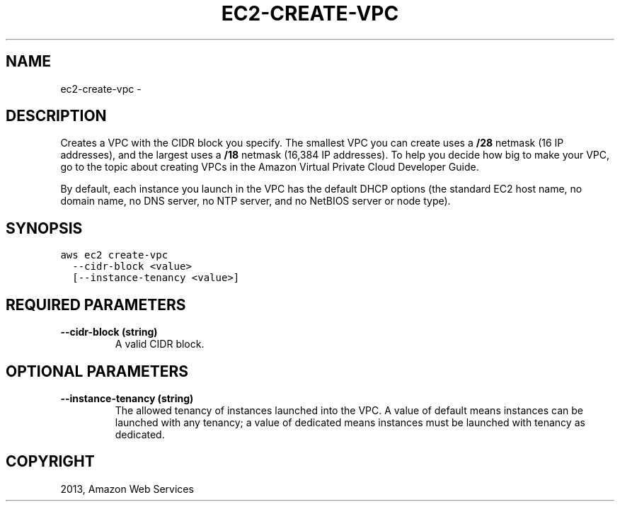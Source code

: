 .TH "EC2-CREATE-VPC" "1" "March 11, 2013" "0.8" "aws-cli"
.SH NAME
ec2-create-vpc \- 
.
.nr rst2man-indent-level 0
.
.de1 rstReportMargin
\\$1 \\n[an-margin]
level \\n[rst2man-indent-level]
level margin: \\n[rst2man-indent\\n[rst2man-indent-level]]
-
\\n[rst2man-indent0]
\\n[rst2man-indent1]
\\n[rst2man-indent2]
..
.de1 INDENT
.\" .rstReportMargin pre:
. RS \\$1
. nr rst2man-indent\\n[rst2man-indent-level] \\n[an-margin]
. nr rst2man-indent-level +1
.\" .rstReportMargin post:
..
.de UNINDENT
. RE
.\" indent \\n[an-margin]
.\" old: \\n[rst2man-indent\\n[rst2man-indent-level]]
.nr rst2man-indent-level -1
.\" new: \\n[rst2man-indent\\n[rst2man-indent-level]]
.in \\n[rst2man-indent\\n[rst2man-indent-level]]u
..
.\" Man page generated from reStructuredText.
.
.SH DESCRIPTION
.sp
Creates a VPC with the CIDR block you specify. The smallest VPC you can create
uses a \fB/28\fP netmask (16 IP addresses), and the largest uses a \fB/18\fP netmask
(16,384 IP addresses). To help you decide how big to make your VPC, go to the
topic about creating VPCs in the Amazon Virtual Private Cloud Developer Guide.
.sp
By default, each instance you launch in the VPC has the default DHCP options
(the standard EC2 host name, no domain name, no DNS server, no NTP server, and
no NetBIOS server or node type).
.SH SYNOPSIS
.sp
.nf
.ft C
aws ec2 create\-vpc
  \-\-cidr\-block <value>
  [\-\-instance\-tenancy <value>]
.ft P
.fi
.SH REQUIRED PARAMETERS
.INDENT 0.0
.TP
.B \fB\-\-cidr\-block\fP  (string)
A valid CIDR block.
.UNINDENT
.SH OPTIONAL PARAMETERS
.INDENT 0.0
.TP
.B \fB\-\-instance\-tenancy\fP  (string)
The allowed tenancy of instances launched into the VPC. A value of default
means instances can be launched with any tenancy; a value of dedicated means
instances must be launched with tenancy as dedicated.
.UNINDENT
.SH COPYRIGHT
2013, Amazon Web Services
.\" Generated by docutils manpage writer.
.
